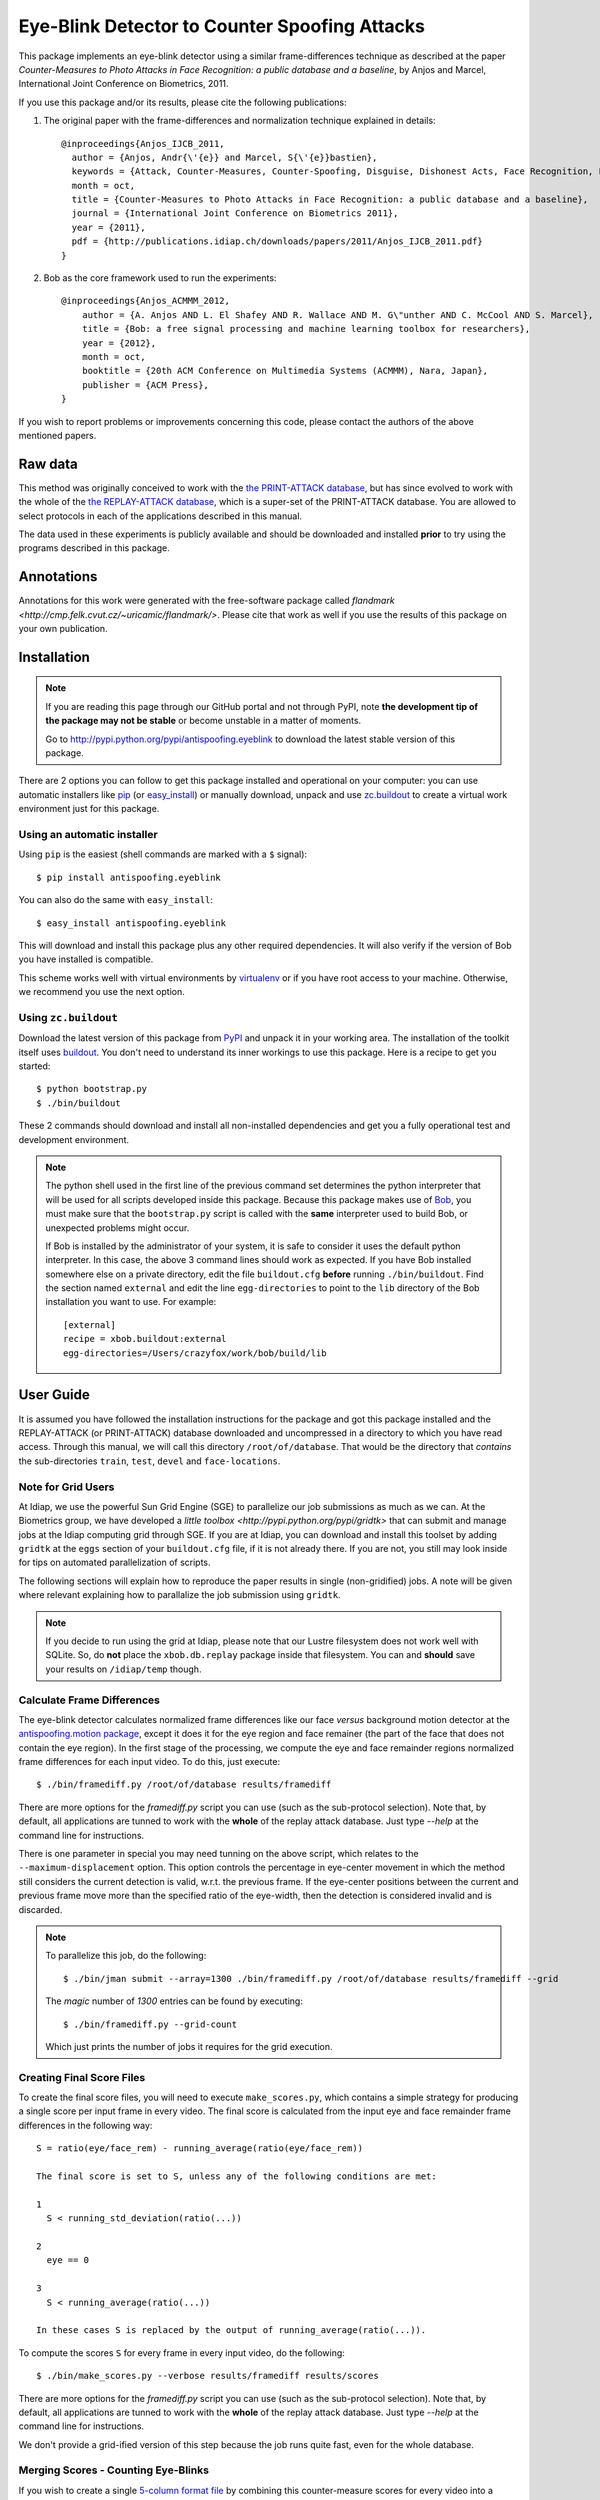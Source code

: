 ================================================
 Eye-Blink Detector to Counter Spoofing Attacks
================================================

This package implements an eye-blink detector using a similar frame-differences
technique as described at the paper `Counter-Measures to Photo
Attacks in Face Recognition: a public database and a baseline`, by Anjos and
Marcel, International Joint Conference on Biometrics, 2011.

If you use this package and/or its results, please cite the following
publications:

1. The original paper with the frame-differences and normalization technique
   explained in details::

    @inproceedings{Anjos_IJCB_2011,
      author = {Anjos, Andr{\'{e}} and Marcel, S{\'{e}}bastien},
      keywords = {Attack, Counter-Measures, Counter-Spoofing, Disguise, Dishonest Acts, Face Recognition, Face Verification, Forgery, Liveness Detection, Replay, Spoofing, Trick},
      month = oct,
      title = {Counter-Measures to Photo Attacks in Face Recognition: a public database and a baseline},
      journal = {International Joint Conference on Biometrics 2011},
      year = {2011},
      pdf = {http://publications.idiap.ch/downloads/papers/2011/Anjos_IJCB_2011.pdf}
    }

2. Bob as the core framework used to run the experiments::

    @inproceedings{Anjos_ACMMM_2012,
        author = {A. Anjos AND L. El Shafey AND R. Wallace AND M. G\"unther AND C. McCool AND S. Marcel},
        title = {Bob: a free signal processing and machine learning toolbox for researchers},
        year = {2012},
        month = oct,
        booktitle = {20th ACM Conference on Multimedia Systems (ACMMM), Nara, Japan},
        publisher = {ACM Press},
    }

If you wish to report problems or improvements concerning this code, please
contact the authors of the above mentioned papers.

Raw data
--------

This method was originally conceived to work with the `the PRINT-ATTACK
database <https://www.idiap.ch/dataset/printattack>`_, but has since evolved to
work with the whole of the `the REPLAY-ATTACK database
<https://www.idiap.ch/dataset/replayattack>`_, which is a super-set of the
PRINT-ATTACK database. You are allowed to select protocols in each of the
applications described in this manual.

The data used in these experiments is publicly available and should be
downloaded and installed **prior** to try using the programs described in this
package.

Annotations
-----------

Annotations for this work were generated with the free-software package called
`flandmark <http://cmp.felk.cvut.cz/~uricamic/flandmark/>`. Please cite that
work as well if you use the results of this package on your own publication.

Installation
------------

.. note:: 

  If you are reading this page through our GitHub portal and not through PyPI,
  note **the development tip of the package may not be stable** or become
  unstable in a matter of moments.

  Go to `http://pypi.python.org/pypi/antispoofing.eyeblink
  <http://pypi.python.org/pypi/antispoofing.eyeblink>`_ to download the latest
  stable version of this package.

There are 2 options you can follow to get this package installed and
operational on your computer: you can use automatic installers like `pip
<http://pypi.python.org/pypi/pip/>`_ (or `easy_install
<http://pypi.python.org/pypi/setuptools>`_) or manually download, unpack and
use `zc.buildout <http://pypi.python.org/pypi/zc.buildout>`_ to create a
virtual work environment just for this package.

Using an automatic installer
============================

Using ``pip`` is the easiest (shell commands are marked with a ``$`` signal)::

  $ pip install antispoofing.eyeblink

You can also do the same with ``easy_install``::

  $ easy_install antispoofing.eyeblink

This will download and install this package plus any other required
dependencies. It will also verify if the version of Bob you have installed
is compatible.

This scheme works well with virtual environments by `virtualenv
<http://pypi.python.org/pypi/virtualenv>`_ or if you have root access to your
machine. Otherwise, we recommend you use the next option.

Using ``zc.buildout``
=====================

Download the latest version of this package from `PyPI
<http://pypi.python.org/pypi/antispoofing.eyeblink>`_ and unpack it in your
working area. The installation of the toolkit itself uses `buildout
<http://www.buildout.org/>`_. You don't need to understand its inner workings
to use this package. Here is a recipe to get you started::
  
  $ python bootstrap.py 
  $ ./bin/buildout

These 2 commands should download and install all non-installed dependencies and
get you a fully operational test and development environment.

.. note::

  The python shell used in the first line of the previous command set
  determines the python interpreter that will be used for all scripts developed
  inside this package. Because this package makes use of `Bob
  <http://idiap.github.com/bob>`_, you must make sure that the ``bootstrap.py``
  script is called with the **same** interpreter used to build Bob, or
  unexpected problems might occur.

  If Bob is installed by the administrator of your system, it is safe to
  consider it uses the default python interpreter. In this case, the above 3
  command lines should work as expected. If you have Bob installed somewhere
  else on a private directory, edit the file ``buildout.cfg`` **before**
  running ``./bin/buildout``. Find the section named ``external`` and edit the
  line ``egg-directories`` to point to the ``lib`` directory of the Bob
  installation you want to use. For example::

    [external]
    recipe = xbob.buildout:external
    egg-directories=/Users/crazyfox/work/bob/build/lib

User Guide
----------

It is assumed you have followed the installation instructions for the package
and got this package installed and the REPLAY-ATTACK (or PRINT-ATTACK) database
downloaded and uncompressed in a directory to which you have read access.
Through this manual, we will call this directory ``/root/of/database``. That
would be the directory that *contains* the sub-directories ``train``, ``test``,
``devel`` and ``face-locations``.

Note for Grid Users
===================

At Idiap, we use the powerful Sun Grid Engine (SGE) to parallelize our job
submissions as much as we can. At the Biometrics group, we have developed a
`little toolbox <http://pypi.python.org/pypi/gridtk>` that can submit and
manage jobs at the Idiap computing grid through SGE.  If you are at Idiap, you
can download and install this toolset by adding ``gridtk`` at the ``eggs``
section of your ``buildout.cfg`` file, if it is not already there. If you are
not, you still may look inside for tips on automated parallelization of
scripts.

The following sections will explain how to reproduce the paper results in
single (non-gridified) jobs. A note will be given where relevant explaining how
to parallalize the job submission using ``gridtk``.

.. note::

  If you decide to run using the grid at Idiap, please note that our Lustre
  filesystem does not work well with SQLite. So, do **not** place the
  ``xbob.db.replay`` package inside that filesystem. You can and **should**
  save your results on ``/idiap/temp`` though.

Calculate Frame Differences
===========================

The eye-blink detector calculates normalized frame differences like our face
*versus* background motion detector at the `antispoofing.motion package
<http://pypi.python.org/pypi/antispoofing.motion>`_, except it does it for
the eye region and face remainer (the part of the face that does not contain
the eye region). In the first stage of the processing, we compute the eye
and face remainder regions normalized frame differences for each input video.
To do this, just execute::

  $ ./bin/framediff.py /root/of/database results/framediff

There are more options for the `framediff.py` script you can use (such as the
sub-protocol selection). Note that, by default, all applications are tunned to
work with the **whole** of the replay attack database. Just type `--help` at
the command line for instructions.

There is one parameter in special you may need tunning on the above script,
which relates to the ``--maximum-displacement`` option. This option controls
the percentage in eye-center movement in which the method still considers the
current detection is valid, w.r.t. the previous frame. If the eye-center
positions between the current and previous frame move more than the specified
ratio of the eye-width, then the detection is considered invalid and is
discarded.

.. note::

  To parallelize this job, do the following::

    $ ./bin/jman submit --array=1300 ./bin/framediff.py /root/of/database results/framediff --grid

  The `magic` number of `1300` entries can be found by executing::

    $ ./bin/framediff.py --grid-count

  Which just prints the number of jobs it requires for the grid execution.

Creating Final Score Files
==========================

To create the final score files, you will need to execute ``make_scores.py``,
which contains a simple strategy for producing a single score per input frame
in every video. The final score is calculated from the input eye and face
remainder frame differences in the following way::

  S = ratio(eye/face_rem) - running_average(ratio(eye/face_rem))

  The final score is set to S, unless any of the following conditions are met:

  1
    S < running_std_deviation(ratio(...))

  2
    eye == 0

  3
    S < running_average(ratio(...))

  In these cases S is replaced by the output of running_average(ratio(...)).

To compute the scores ``S`` for every frame in every input video, do the
following::

  $ ./bin/make_scores.py --verbose results/framediff results/scores

There are more options for the `framediff.py` script you can use (such as the
sub-protocol selection). Note that, by default, all applications are tunned to
work with the **whole** of the replay attack database. Just type `--help` at
the command line for instructions.

We don't provide a grid-ified version of this step because the job runs quite
fast, even for the whole database.

Merging Scores - Counting Eye-Blinks
====================================

If you wish to create a single `5-column format file
<http://www.idiap.ch/software/bob/docs/nightlies/last/bob/sphinx/html/measure/index.html?highlight=five_col#bob.measure.load.five_column>`_
by combining this counter-measure scores for every video into a single file
that can be fed to external analysis utilities such as our
`antispoofing.evaluation <http://pypi.python.org/pypi/antispoofing.evaluation>`
package, you should use the script ``merge_scores.py``. The merged scores
represent the number of eye-blinks computed for each video sequence. You will
have to specify how many of the scores in every video you will want to consider
and the input directory containing the scores files that will be merged (by
default, the procedure considers only the first 220 frames, which is some sort
of *common denominator* between real-access and attack video number of frames).

The output of the program consists of a single 5-column formatted file with the
client identities and scores for **every video** in the input directory. A line
in the output file corresponds to a video from the database. 

You run this program on the output of ``make_scores.py``. So, it should look
like this if you followed the previous example::

  $ ./bin/merge_scores.py --verbose results/scores results

The above commandline example will generate 3 text files on the ``results``
directory containing the training, development and test scores, accumulated
over each video in the respective subsets. You can use other options to limit
the number of outputs in each file such as the protocol or support to use.

There are two main options you may need to tweak on this program:
``--skip-frames`` and ``--threshold-ratio``. The first one, ``--skip-frames``,
determines how many frames to skip between eye-blinks, to avoid multiple
eye-blink detections on a single user blink (defaults to ``10``). The other
parameter defines how many standard-deviations from the running mean, a given
signal peak should be considered as originating from an eye-blink. It is set by
default to ``3.0``.

Creating Movies
===============

You can create animated movies showing the detector operation using the
``make_movie.py`` script. This script will combine all the above steps in the
detection process and will generate a movie file showing the original input
movie that is being analyzed, facial landmarks, the light normalization result
and the resulting score evolution, together with instantaneous eye-blink
thresholds. You can use it to debug the eye-blinking detector and better tune
the parameters for batch processing. The script takes the full path to a movie
file in the REPLAY-ATTACK database and an output movie filename::

  $ ./bin/make_movie.py database/train/attack/hand/attack_print_client001_session01_highdef_photo_controlled.mov test.avi

You can use many of the tweaking options defined in the batch processing
scripts to fine tune the output behavior. Use ``--help`` to find-out more
information about this program.

Problems
--------

In case of problems, please contact any of the authors of the paper.
